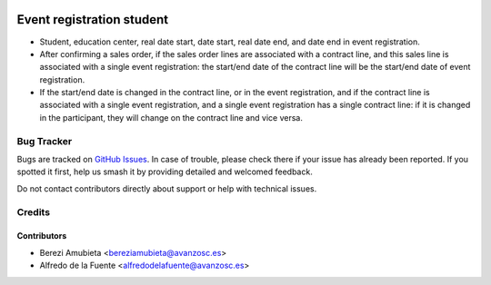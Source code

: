 .. image:: https://img.shields.io/badge/licence-AGPL--3-blue.svg
    :target: http://www.gnu.org/licenses/agpl-3.0-standalone.html
    :alt: License: AGPL-3

==========================
Event registration student
==========================

* Student, education center, real date start, date start, real date
  end, and date end in event registration.
* After confirming a sales order, if the sales order lines are associated with
  a contract line, and this sales line is associated with a single event
  registration: the start/end date of the contract line will be the start/end
  date of event registration.
* If the start/end date is changed in the contract line, or in the event
  registration, and if the contract line is associated with a single event
  registration, and a single event registration has a single contract line: if
  it is changed in the participant, they will change on the contract line and
  vice versa.

Bug Tracker
===========

Bugs are tracked on `GitHub Issues
<https://github.com/avanzosc/odoo-addons/issues>`_. In case of trouble,
please check there if your issue has already been reported. If you spotted
it first, help us smash it by providing detailed and welcomed feedback.

Do not contact contributors directly about support or help with technical issues.

Credits
=======

Contributors
------------

* Berezi Amubieta <bereziamubieta@avanzosc.es>
* Alfredo de la Fuente <alfredodelafuente@avanzosc.es>
